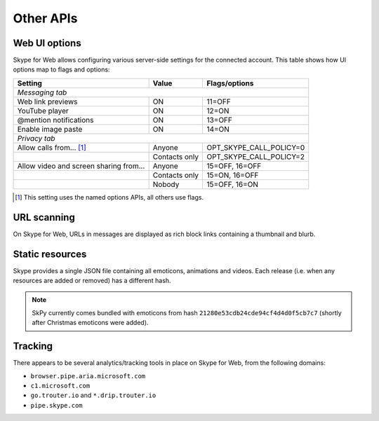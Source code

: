 Other APIs
==========

Web UI options
--------------

Skype for Web allows configuring various server-side settings for the connected account.  This table shows how UI options map to flags and options:

======================================  =============  =======================
Setting                                 Value          Flags/options
======================================  =============  =======================
*Messaging tab*
------------------------------------------------------------------------------
Web link previews                       ON             11=OFF
YouTube player                          ON             12=ON
@mention notifications                  ON             13=OFF
Enable image paste                      ON             14=ON
*Privacy tab*
------------------------------------------------------------------------------
Allow calls from... [1]_                Anyone         OPT_SKYPE_CALL_POLICY=0
\                                       Contacts only  OPT_SKYPE_CALL_POLICY=2
Allow video and screen sharing from...  Anyone         15=OFF, 16=OFF
\                                       Contacts only  15=ON,  16=OFF
\                                       Nobody         15=OFF, 16=ON
======================================  =============  =======================

.. [1] This setting uses the named options APIs, all others use flags.

.. http:get:: https://flagsapi.skype.com/api/v1

    Retrieve all flags set for the current user.

    .. code-block:: javascript

        [1, 12, 14, 15]

.. http:put:: https://flagsapi.skype.com/api/v1/(int:id)

    Set (enable) a flag.

    :param id: flag identifier

.. http:delete:: https://flagsapi.skype.com/api/v1/(int:id)

    Clear (disable) a flag.

    :param id: flag identifier

.. http:get:: https://api.skype.com/users/(str:id)/options/(str:option)

    Get an option's value.  One of ``optionInt``, ``optionBin`` or ``optionStr`` will be set in the response.

    :param id: user identifier of connected account
    :param option: option name

    .. code-block:: javascript

        {"optionInt": 0, "optionName": "OPT_SKYPE_NAME", "optionBin": null, "optionStr": null}

.. http:post:: https://api.skype.com/users/(str:id)/options/(str:option)

    Set an option's value.

    .. note:: There are probably ``stringValue`` and ``binaryValue`` form fields too, but no options of those types currently exist.

    :param id: user identifier of connected account
    :param option: option name
    :form integerValue: new value to set

URL scanning
------------

On Skype for Web, URLs in messages are displayed as rich block links containing a thumbnail and blurb.

.. http:get:: https://urlp.asm.skype.com/v1/url/info

    :query url: address to ping for info

    .. code-block:: javascript

        {"category": "generic",
         "content_type": "text/html",
         "description": "Search the world's information, including webpages, images, videos and more.",
         "favicon": "https://eus1-urlp.secure.skypeassets.com/static/google-32x32.ico",
         "favicon_meta": {"height": 32, "width": 32},
         "site": "www.google.com",
         "size": "-1",
         "status_code": "200",
         "thumbnail": "https://eus1-urlp.secure.skypeassets.com/static/google-90x90.png",
         "thumbnail_meta": {"height": 90, "width": 90},
         "title": "Google",
         "url": "http://google.com/",
         "user_pic": ""}

Static resources
----------------

Skype provides a single JSON file containing all emoticons, animations and videos.  Each release (i.e. when any resources are added or removed) has a different hash.

.. note:: SkPy currently comes bundled with emoticons from hash ``21280e53cdb24cde94cf4d4d0f5cb7c7`` (shortly after Christmas emoticons were added).

.. http:get:: https://static-asm.secure.skypeassets.com/pes/v1/configs/(string:hash)/views/en

    Retrieve a list of all resources, along with their shortcuts and visibility.

    :param hash: version identifier for the static set

Tracking
--------

There appears to be several analytics/tracking tools in place on Skype for Web, from the following domains:

- ``browser.pipe.aria.microsoft.com``
- ``c1.microsoft.com``
- ``go.trouter.io`` and ``*.drip.trouter.io``
- ``pipe.skype.com``

